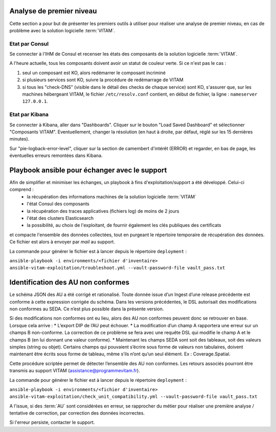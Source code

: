 Analyse de premier niveau
##########################

Cette section a pour but de présenter les premiers outils à utiliser pour réaliser une analyse de premier niveau, en cas de problème avec la solution logicielle :term:`VITAM`.

Etat par Consul
================

Se connecter à l'IHM de Consul et recenser les états des composants de la solution logicielle :term:`VITAM`.

.. image:: images/consul_check.png

A l'heure actuelle, tous les composants doivent avoir un statut de couleur verte. Si ce n'est pas le cas :

1. seul un composant est KO, alors redémarrer le composant incriminé
2. si plusieurs services sont KO, suivre la procédure de redémarrage de VITAM
3. si tous les "check-DNS" (visible dans le détail des checks de chaque service) sont  KO, s'assurer que, sur les machines hébergeant VITAM, le fichier ``/etc/resolv.conf`` contient, en début de fichier, la ligne : ``nameserver 127.0.0.1``.


Etat par Kibana
================

Se connecter à Kibana, aller dans "Dashboards". Cliquer sur le bouton "Load Saved Dashboard" et sélectionner "Composants VITAM".
Eventuellement, changer la résolution (en haut à droite, par défaut, réglé sur les 15 dernières minutes).

Sur "pie-logback-error-level", cliquer sur la section de camembert d'intérêt (ERROR) et regarder, en bas de page, les éventuelles erreurs remontées dans Kibana.



Playbook ansible pour échanger avec le support
##############################################

Afin de simplifier et minimiser les échanges, un playbook à fins d'exploitation/support a été développé. Celui-ci comprend :
    - la récupération des informations machines de la solution logicielle :term:`VITAM`
    - l'état Consul des composants
    - la récupération des traces applicatives (fichiers log) de moins de 2 jours
    - l'état des clusters Elasticsearch
    - la possibilité, au choix de l'exploitant, de fournir également les clés publiques des certificats

et compacte l'ensemble des données collectées, tout en purgeant le répertoire temporaire de récupération des données. Ce fichier est alors à envoyer par *mail* au support.

La commande pour générer le fichier est à lancer depuis le répertoire ``deployment`` :

``ansible-playbook -i environments/<fichier d'inventaire> ansible-vitam-exploitation/troubleshoot.yml --vault-password-file vault_pass.txt``

Identification des AU non conformes  
####################################

Le schéma JSON des AU a été corrigé et rationalisé. Toute donnée issue d’un Ingest d’une release précédente est conforme à cette expression corrigée du schéma. Dans les versions précédentes, le DSL autorisait des modifications non conformes au SEDA. Ce n’est plus possible dans la présente version. 

Si des modifications non conformes ont eu lieu, alors des AU non conformes peuvent donc se retrouver en base. Lorsque cela arrive :
* L’export DIP de l’AU peut échouer. 
* La modification d’un champ A rapportera une erreur sur un champs B non-conforme. La correction de ce problème se fera avec une requête DSL qui modifie le champ A et le champs B (en lui donnant une valeur
conforme).
* Maintenant les champs SEDA sont soit des tableaux, soit des valeurs simples (string ou objet). Certains champs qui pouvaient s’écrire sous forme de valeurs non tabulaires, doivent maintenant être écrits sous forme de tableau, même s’ils n’ont qu’un seul élément. Ex : Coverage.Spatial. 

Cette procédure scriptée permet de détecter l’ensemble des AU non conformes. Les retours associés pourront être transmis au support VITAM (assistance@programmevitam.fr). 

La commande pour générer le fichier est à lancer depuis le répertoire ``deployment`` :

``ansible-playbook -i environments/<fichier d'inventaire> ansible-vitam-exploitation/check_unit_compatibility.yml --vault-password-file vault_pass.txt``

A l'issue, si des :term:`AU` sont considérées en erreur, se rapprocher du métier pour réaliser une première analyse / tentative de correction, par correction des données incorrectes.

Si l'erreur persiste, contacter le support.